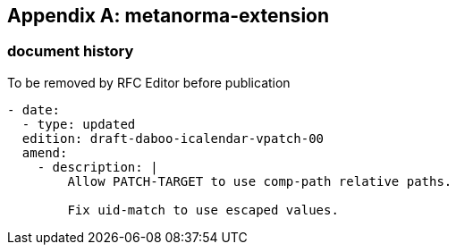[appendix]
== metanorma-extension

=== document history

[EDITOR]
====
To be removed by RFC Editor before publication
====

[source,yaml]
----
- date:
  - type: updated
  edition: draft-daboo-icalendar-vpatch-00
  amend:
    - description: |
        Allow PATCH-TARGET to use comp-path relative paths.

        Fix uid-match to use escaped values.
----
